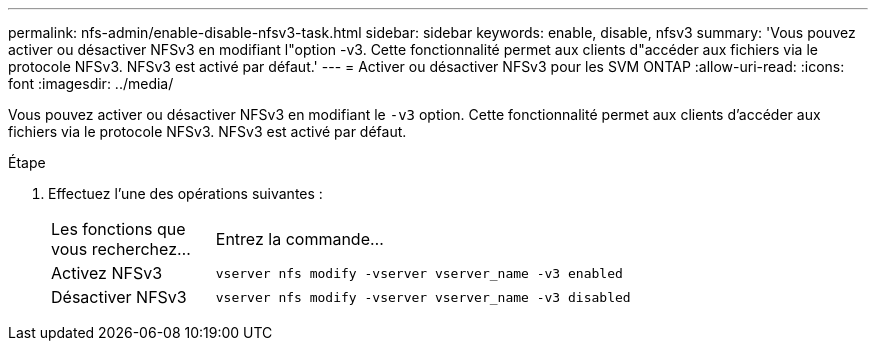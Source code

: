 ---
permalink: nfs-admin/enable-disable-nfsv3-task.html 
sidebar: sidebar 
keywords: enable, disable, nfsv3 
summary: 'Vous pouvez activer ou désactiver NFSv3 en modifiant l"option -v3. Cette fonctionnalité permet aux clients d"accéder aux fichiers via le protocole NFSv3. NFSv3 est activé par défaut.' 
---
= Activer ou désactiver NFSv3 pour les SVM ONTAP
:allow-uri-read: 
:icons: font
:imagesdir: ../media/


[role="lead"]
Vous pouvez activer ou désactiver NFSv3 en modifiant le `-v3` option. Cette fonctionnalité permet aux clients d'accéder aux fichiers via le protocole NFSv3. NFSv3 est activé par défaut.

.Étape
. Effectuez l'une des opérations suivantes :
+
[cols="20,80"]
|===


| Les fonctions que vous recherchez... | Entrez la commande... 


 a| 
Activez NFSv3
 a| 
`vserver nfs modify -vserver vserver_name -v3 enabled`



 a| 
Désactiver NFSv3
 a| 
`vserver nfs modify -vserver vserver_name -v3 disabled`

|===

